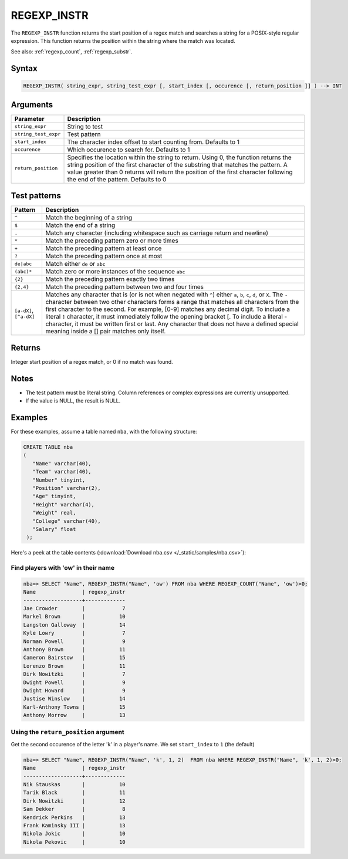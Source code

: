 .. _regexp_instr:

**************************
REGEXP_INSTR
**************************

The ``REGEXP_INSTR`` function returns the start position of a regex match and searches a string for a POSIX-style regular expression. This function returns the position within the string where the match was located.

See also: :ref:`regexp_count`, :ref:`regexp_substr`.

Syntax
==========

.. code-block:: postgres

   REGEXP_INSTR( string_expr, string_test_expr [, start_index [, occurence [, return_position ]] ) --> INT

Arguments
============

.. list-table:: 
   :widths: auto
   :header-rows: 1
   
   * - Parameter
     - Description
   * - ``string_expr``
     - String to test
   * - ``string_test_expr``
     - Test pattern
   * - ``start_index``
     - The character index offset to start counting from. Defaults to 1
   * - ``occurence``
     - Which occurence to search for. Defaults to 1
   * - ``return_position``
     - Specifies the location within the string to return. Using 0, the function returns the string position of the first character of the substring that matches the pattern. 
       A value greater than 0 returns will return the position of the first character following the end of the pattern. Defaults to 0

Test patterns
==============

.. list-table::
   :widths: auto
   :header-rows: 1
   
   
   * - Pattern
     - Description
   * - ``^``
     - Match the beginning of a string

   * - ``$``
     - Match the end of a string

   * - ``.``
     - Match any character (including whitespace such as carriage return and newline)

   * - ``*``
     - Match the preceding pattern zero or more times

   * - ``+``
     - Match the preceding pattern at least once

   * - ``?``
     - Match the preceding pattern once at most

   * - ``de|abc``
     - Match either ``de`` or ``abc``

   * - ``(abc)*``
     - Match zero or more instances of the sequence ``abc``

   * - ``{2}``
     - Match the preceding pattern exactly two times

   * - ``{2,4}``
     - Match the preceding pattern between two and four times

   * - ``[a-dX]``, ``[^a-dX]``
     -
         Matches any character that is (or is not when negated with ``^``) either ``a``, ``b``, ``c``, ``d``, or ``X``.
         The ``-`` character between two other characters forms a range that matches all characters from the first character to the second. For example, [0-9] matches any decimal digit. 
         To include a literal ``]`` character, it must immediately follow the opening bracket [. To include a literal - character, it must be written first or last.
         Any character that does not have a defined special meaning inside a [] pair matches only itself.

Returns
============

Integer start position of a regex match, or 0 if no match was found.

Notes
=======

* The test pattern must be literal string. Column references or complex expressions are currently unsupported.

* If the value is NULL, the result is NULL.

Examples
===========

For these examples, assume a table named ``nba``, with the following structure:

.. code-block:: postgres
   
   CREATE TABLE nba
   (
      "Name" varchar(40),
      "Team" varchar(40),
      "Number" tinyint,
      "Position" varchar(2),
      "Age" tinyint,
      "Height" varchar(4),
      "Weight" real,
      "College" varchar(40),
      "Salary" float
    );


Here's a peek at the table contents (:download:`Download nba.csv </_static/samples/nba.csv>`):

.. csv-table:: nba.csv
   :file: nba-t10.csv
   :widths: auto
   :header-rows: 1

Find players with 'ow' in their name
-----------------------------------------------

.. code-block:: psql
   
   nba=> SELECT "Name", REGEXP_INSTR("Name", 'ow') FROM nba WHERE REGEXP_COUNT("Name", 'ow')>0;
   Name               | regexp_instr
   -------------------+-------------
   Jae Crowder        |            7
   Markel Brown       |           10
   Langston Galloway  |           14
   Kyle Lowry         |            7
   Norman Powell      |            9
   Anthony Brown      |           11
   Cameron Bairstow   |           15
   Lorenzo Brown      |           11
   Dirk Nowitzki      |            7
   Dwight Powell      |            9
   Dwight Howard      |            9
   Justise Winslow    |           14
   Karl-Anthony Towns |           15
   Anthony Morrow     |           13



Using the ``return_position`` argument
----------------------------------------

Get the second occurence of the letter 'k' in a player's name.
We set ``start_index`` to ``1`` (the default)

.. code-block:: psql
   
   nba=> SELECT "Name", REGEXP_INSTR("Name", 'k', 1, 2)  FROM nba WHERE REGEXP_INSTR("Name", 'k', 1, 2)>0;
   Name               | regexp_instr
   -------------------+-------------
   Nik Stauskas       |           10
   Tarik Black        |           11
   Dirk Nowitzki      |           12
   Sam Dekker         |            8
   Kendrick Perkins   |           13
   Frank Kaminsky III |           13
   Nikola Jokic       |           10
   Nikola Pekovic     |           10
